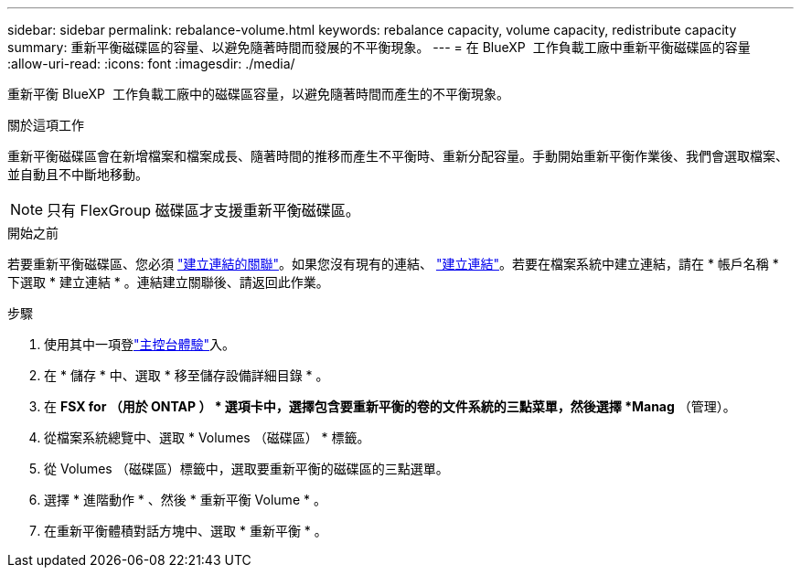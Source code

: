 ---
sidebar: sidebar 
permalink: rebalance-volume.html 
keywords: rebalance capacity, volume capacity, redistribute capacity 
summary: 重新平衡磁碟區的容量、以避免隨著時間而發展的不平衡現象。 
---
= 在 BlueXP  工作負載工廠中重新平衡磁碟區的容量
:allow-uri-read: 
:icons: font
:imagesdir: ./media/


[role="lead"]
重新平衡 BlueXP  工作負載工廠中的磁碟區容量，以避免隨著時間而產生的不平衡現象。

.關於這項工作
重新平衡磁碟區會在新增檔案和檔案成長、隨著時間的推移而產生不平衡時、重新分配容量。手動開始重新平衡作業後、我們會選取檔案、並自動且不中斷地移動。


NOTE: 只有 FlexGroup 磁碟區才支援重新平衡磁碟區。

.開始之前
若要重新平衡磁碟區、您必須 link:manage-links.html["建立連結的關聯"]。如果您沒有現有的連結、 link:create-link.html["建立連結"]。若要在檔案系統中建立連結，請在 * 帳戶名稱 * 下選取 * 建立連結 * 。連結建立關聯後、請返回此作業。

.步驟
. 使用其中一項登link:https://docs.netapp.com/us-en/workload-setup-admin/console-experiences.html["主控台體驗"^]入。
. 在 * 儲存 * 中、選取 * 移至儲存設備詳細目錄 * 。
. 在 *FSX for （用於 ONTAP ） * 選項卡中，選擇包含要重新平衡的卷的文件系統的三點菜單，然後選擇 *Manag* （管理）。
. 從檔案系統總覽中、選取 * Volumes （磁碟區） * 標籤。
. 從 Volumes （磁碟區）標籤中，選取要重新平衡的磁碟區的三點選單。
. 選擇 * 進階動作 * 、然後 * 重新平衡 Volume * 。
. 在重新平衡體積對話方塊中、選取 * 重新平衡 * 。

